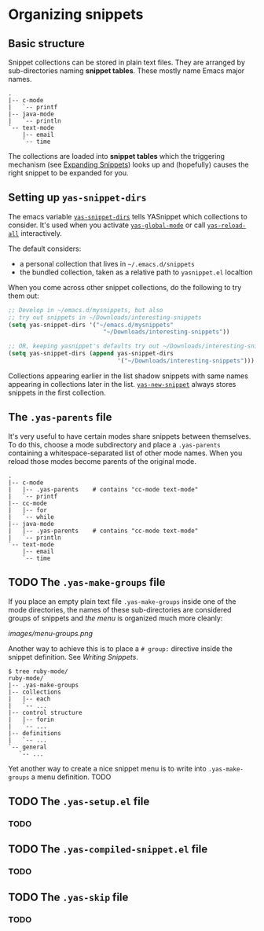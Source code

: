 * Organizing snippets

** Basic structure

   Snippet collections can be stored in plain text files. They are arranged by
   sub-directories naming *snippet tables*. These mostly name Emacs major names.

   #+begin_example
   .
   |-- c-mode
   |   `-- printf
   |-- java-mode
   |   `-- println
   `-- text-mode
       |-- email
       `-- time
   #+end_example

   The collections are loaded into *snippet tables* which the
   triggering mechanism (see [[file:snippet-expansion.org][Expanding Snippets]]) looks up and
   (hopefully) causes the right snippet to be expanded for you.

** Setting up =yas-snippet-dirs=

   The emacs variable [[sym:yas-snippet-dirs][=yas-snippet-dirs=]] tells YASnippet
   which collections to consider. It's used when you activate
   [[sym:yas-global-mode][=yas-global-mode=]] or call
   [[sym:yas-reload-all][=yas-reload-all=]] interactively.

   The default considers:

    - a personal collection that lives in =~/.emacs.d/snippets=
    - the bundled collection, taken as a relative path to =yasnippet.el= localtion

   When you come across other snippet collections, do the following to try them
   out:

   #+begin_src emacs-lisp :exports code
   ;; Develop in ~/emacs.d/mysnippets, but also
   ;; try out snippets in ~/Downloads/interesting-snippets
   (setq yas-snippet-dirs '("~/emacs.d/mysnippets"
                              "~/Downloads/interesting-snippets"))

   ;; OR, keeping yasnippet's defaults try out ~/Downloads/interesting-snippets
   (setq yas-snippet-dirs (append yas-snippet-dirs
                                  '("~/Downloads/interesting-snippets")))
   #+end_src

   Collections appearing earlier in the list shadow snippets with same names
   appearing in collections later in the list. [[sym:yas-new-snippet][=yas-new-snippet=]] always stores
   snippets in the first collection.

** The =.yas-parents= file

   It's very useful to have certain modes share snippets between
   themselves. To do this, choose a mode subdirectory and place a
   =.yas-parents= containing a whitespace-separated list of other mode
   names. When you reload those modes become parents of the original
   mode.

   #+begin_example
   .
   |-- c-mode
   |   |-- .yas-parents    # contains "cc-mode text-mode"
   |   `-- printf
   |-- cc-mode
   |   |-- for
   |   `-- while
   |-- java-mode
   |   |-- .yas-parents    # contains "cc-mode text-mode"
   |   `-- println
   `-- text-mode
       |-- email
       `-- time
   #+end_example


** TODO The =.yas-make-groups= file

   If you place an empty plain text file =.yas-make-groups= inside one
   of the mode directories, the names of these sub-directories are
   considered groups of snippets and [[snippet-menu.org][the menu]] is organized much more
   cleanly:

   [[images/menu-groups.png]]

   Another way to achieve this is to place a =# group:= directive
   inside the snippet definition. See [[snippet-development.org][Writing Snippets]].

   #+begin_example
   $ tree ruby-mode/
   ruby-mode/
   |-- .yas-make-groups
   |-- collections
   |   |-- each
   |   `-- ...
   |-- control structure
   |   |-- forin
   |   `-- ...
   |-- definitions
   |   `-- ...
   `-- general
      `-- ...
   #+end_example

   Yet another way to create a nice snippet menu is to write into
   =.yas-make-groups= a menu definition. TODO

** TODO The =.yas-setup.el= file

*** TODO

** TODO The =.yas-compiled-snippet.el= file

*** TODO

** TODO The =.yas-skip= file

*** TODO
